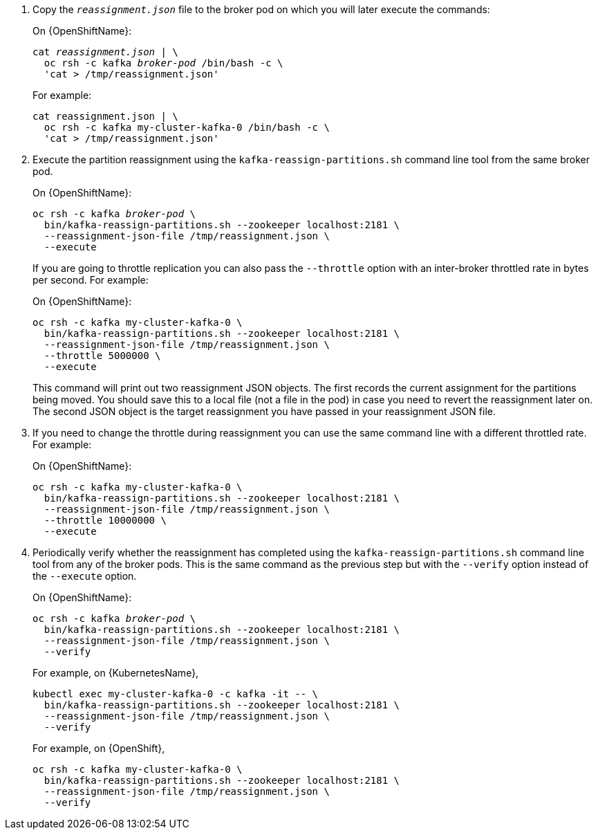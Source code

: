 . Copy the `_reassignment.json_` file to the broker pod on which you will later execute the commands:
+
ifdef::Kubernetes[]
On {KubernetesName}:
+
[source,shell,subs=+quotes]
----
cat _reassignment.json_ | \
  kubectl exec _broker-pod_ -c kafka -i -- /bin/bash -c \
  'cat > /tmp/reassignment.json'
----
+
endif::Kubernetes[]
On {OpenShiftName}:
+
[source,shell,subs=+quotes]
----
cat _reassignment.json_ | \
  oc rsh -c kafka _broker-pod_ /bin/bash -c \
  'cat > /tmp/reassignment.json'
----
+
For example:
+
[source,shell,subs=+quotes]
----
cat reassignment.json | \
  oc rsh -c kafka my-cluster-kafka-0 /bin/bash -c \
  'cat > /tmp/reassignment.json'
----

. Execute the partition reassignment using the `kafka-reassign-partitions.sh` command line tool from the same broker pod.
+
ifdef::Kubernetes[]
On {KubernetesName}:
+
[source,shell,subs=+quotes]
----
kubectl exec _broker-pod_ -c kafka -it -- \
  bin/kafka-reassign-partitions.sh --zookeeper localhost:2181 \
  --reassignment-json-file /tmp/reassignment.json \
  --execute
----
+
endif::Kubernetes[]
On {OpenShiftName}:
+
[source,shell,subs=+quotes]
----
oc rsh -c kafka _broker-pod_ \
  bin/kafka-reassign-partitions.sh --zookeeper localhost:2181 \
  --reassignment-json-file /tmp/reassignment.json \
  --execute
----
+
If you are going to throttle replication you can also pass the `--throttle` option with an inter-broker throttled rate in bytes per second. For example:
ifdef::Kubernetes[]
+
On {KubernetesName}:
+
[source,shell,subs=+quotes]
----
kubectl exec my-cluster-kafka-0 -c kafka -it -- \
  bin/kafka-reassign-partitions.sh --zookeeper localhost:2181 \
  --reassignment-json-file /tmp/reassignment.json \
  --throttle 5000000 \
  --execute
----
endif::Kubernetes[]
+
On {OpenShiftName}:
+
[source,shell,subs=+quotes]
----
oc rsh -c kafka my-cluster-kafka-0 \
  bin/kafka-reassign-partitions.sh --zookeeper localhost:2181 \
  --reassignment-json-file /tmp/reassignment.json \
  --throttle 5000000 \
  --execute
----
+
This command will print out two reassignment JSON objects. 
The first records the current assignment for the partitions being moved. 
You should save this to a local file (not a file in the pod) in case you need to revert the reassignment later on. 
The second JSON object is the target reassignment you have passed in your reassignment JSON file.

. If you need to change the throttle during reassignment you can use the same command line with a different throttled rate. For example:
ifdef::Kubernetes[]
+
On {KubernetesName},
+
[source,shell,subs=+quotes]
----
kubectl exec my-cluster-kafka-0 -c kafka -it -- \
  bin/kafka-reassign-partitions.sh --zookeeper localhost:2181 \
  --reassignment-json-file /tmp/reassignment.json \
  --throttle 10000000 \
  --execute
----
endif::Kubernetes[]
+
On {OpenShiftName}:
+
[source,shell,subs=+quotes]
----
oc rsh -c kafka my-cluster-kafka-0 \
  bin/kafka-reassign-partitions.sh --zookeeper localhost:2181 \
  --reassignment-json-file /tmp/reassignment.json \
  --throttle 10000000 \
  --execute
----


. Periodically verify whether the reassignment has completed using the `kafka-reassign-partitions.sh` command line tool from any of the broker pods. This is the same command as the previous step but with the `--verify` option instead of the `--execute` option.
+
ifdef::Kubernetes[]
On {kubernetesName}:
+
[source,shell,subs=+quotes]
----
kubectl exec _broker-pod_ -c kafka -it -- \
  bin/kafka-reassign-partitions.sh --zookeeper localhost:2181 \
  --reassignment-json-file /tmp/reassignment.json \
  --verify
----
+
endif::Kubernetes[]
On {OpenShiftName}:
+
[source,shell,subs=+quotes]
----
oc rsh -c kafka _broker-pod_ \
  bin/kafka-reassign-partitions.sh --zookeeper localhost:2181 \
  --reassignment-json-file /tmp/reassignment.json \
  --verify
----
+
For example, on {KubernetesName},
+
[source,shell,subs=+quotes]
----
kubectl exec my-cluster-kafka-0 -c kafka -it -- \
  bin/kafka-reassign-partitions.sh --zookeeper localhost:2181 \
  --reassignment-json-file /tmp/reassignment.json \
  --verify
----
endif::Kubernetes[]
+
For example, on {OpenShift},
+
[source,shell,subs=+quotes]
----
oc rsh -c kafka my-cluster-kafka-0 \
  bin/kafka-reassign-partitions.sh --zookeeper localhost:2181 \
  --reassignment-json-file /tmp/reassignment.json \
  --verify
----
ifdef::Kubernetes[]


. The reassignment has finished when the `--verify` command reports each of  the partitions being moved as completed successfully. 
This final `--verify` will also have the effect of removing any reassignment throttles.
You can now delete the revert file if you saved the JSON for reverting the assignment to their original brokers.